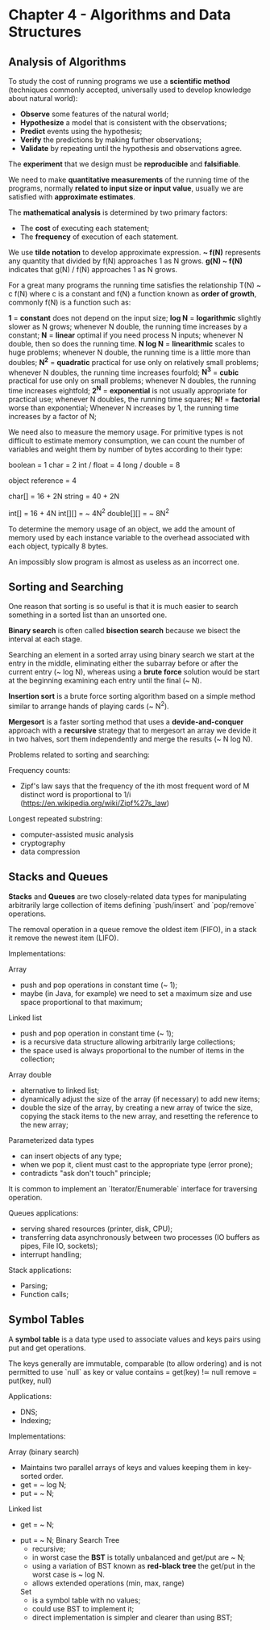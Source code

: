 * Chapter 4 - Algorithms and Data Structures

** Analysis of Algorithms

   To study the cost of running programs we use a *scientific method* (techniques
     commonly accepted, universally used to develop knowledge about natural
     world):

     - *Observe* some features of the natural world;
     - *Hypothesize* a model that is consistent with the observations;
     - *Predict* events using the hypothesis;
     - *Verify* the predictions by making further observations;
     - *Validate* by repeating until the hypothesis and observations agree.

   The *experiment* that we design must be *reproducible* and *falsifiable*.

   We need to make *quantitative measurements* of the running time of the
   programs, normally *related to input size or input value*, usually we are
   satisfied with *approximate estimates*.

   The *mathematical analysis* is determined by two primary factors:

     - The *cost* of executing each statement;
     - The *frequency* of execution of each statement.

   We use *tilde notation* to develop approximate expression.
   *~ f(N)* represents any quantity that divided by f(N) approaches 1 as N grows.
   *g(N) ~ f(N)* indicates that g(N) / f(N) approaches 1 as N grows.

   For a great many programs the running time satisfies the relationship T(N) ~
   c f(N) where c is a constant and f(N) a function known as *order of growth*,
   commonly f(N) is a function such as:

     *1* = *constant*
       does not depend on the input size;
     *log N* = *logarithmic*
       slightly slower as N grows;
       whenever N double, the running time increases by a constant;
     *N* = *linear*
       optimal if you need process N inputs;
       whenever N double, then so does the running time.
     *N log N* = *linearithmic*
       scales to huge problems;
       whenever N double, the running time is a little more than doubles;
     *N^2* = *quadratic*
       practical for use only on relatively small problems;
       whenever N doubles, the running time increases fourfold;
     *N^3* = *cubic*
       practical for use only on small problems;
       whenever N doubles, the running time increases eightfold;
     *2^N* = *exponential*
       is not usually appropriate for practical use;
       whenever N doubles, the running time squares;
     *N!* = *factorial*
       worse than exponential;
       Whenever N increases by 1, the running time increases by a factor of N;

   We need also to measure the memory usage. For primitive types is not
   difficult to estimate memory consumption, we can count the number of
   variables and weight them by number of bytes according to their type:

     boolean = 1
     char = 2
     int / float = 4
     long / double = 8

     object reference = 4

     char[] = 16 + 2N
     string = 40 + 2N

     int[] = 16 + 4N
     int[][] = ~ 4N^2
     double[][] = ~ 8N^2

   To determine the memory usage of an object, we add the amount of memory used
   by each instance variable to the overhead associated with each object,
   typically 8 bytes.

   An impossibly slow program is almost as useless as an incorrect one.

** Sorting and Searching

   One reason that sorting is so useful is that it is much easier to search
   something in a sorted list than an unsorted one.

   *Binary search* is often called *bisection search* because we bisect the
   interval at each stage.

   Searching an element in a sorted array using binary search we start at the
   entry in the middle, eliminating either the subarray before or after the
   current entry (~ log N), whereas using a *brute force* solution would be start
   at the beginning examining each entry until the final (~ N).

   *Insertion sort* is a brute force sorting algorithm based on a simple method
    similar to arrange hands of playing cards (~ N^2).

   *Mergesort* is a faster sorting method that uses a *devide-and-conquer*
   approach with a *recursive* strategy that to mergesort an array we devide it
   in two halves, sort them independently and merge the results (~ N log N).

   Problems related to sorting and searching:

     Frequency counts:
       - Zipf's law says that the frequency of the ith most frequent word of M
         distinct word is proportional to 1/i
         (https://en.wikipedia.org/wiki/Zipf%27s_law)
     Longest repeated substring:
       - computer-assisted music analysis
       - cryptography
       - data compression

** Stacks and Queues

   *Stacks* and *Queues* are two closely-related data types for manipulating
   arbitrarily large collection of items defining `push/insert` and `pop/remove`
   operations.

   The removal operation in a queue remove the oldest item (FIFO),
   in a stack it remove the newest item (LIFO).

   Implementations:

     Array
       + push and pop operations in constant time (~ 1);
       - maybe (in Java, for example) we need to set a maximum size and use space proportional to that
         maximum;
     Linked list
       + push and pop operation in constant time (~ 1);
       + is a recursive data structure allowing arbitrarily large collections;
       + the space used is always proportional to the number of items in the
         collection;
     Array double
       + alternative to linked list;
       + dynamically adjust the size of the array (if necessary) to add new
         items;
       - double the size of the array, by creating a new array of twice the
         size, copying the stack items to the new array, and resetting the
         reference to the new array;
     Parameterized data types
       + can insert objects of any type;
       - when we pop it, client must cast to the appropriate type (error prone);
       - contradicts "ask don't touch" principle;

   It is common to implement an `Iterator/Enumerable` interface for traversing
   operation.

   Queues applications:
     - serving shared resources (printer, disk, CPU);
     - transferring data asynchronously between two processes (IO buffers as
       pipes, File IO, sockets);
     - interrupt handling;

   Stack applications:
     - Parsing;
     - Function calls;

** Symbol Tables

   A *symbol table* is a data type used to associate values and keys pairs using
   put and get operations.

   The keys generally are immutable, comparable (to allow ordering) and is not
   permitted to use `null` as key or value
     contains = get(key) !≃ null
     remove = put(key, null)

   Applications:

     - DNS;
     - Indexing;

   Implementations:

     Array (binary search)
       - Maintains two parallel arrays of keys and values keeping them in
         key-sorted order.
       - get = ~ log N;
       - put = ~ N;
     Linked list
        - get = ~ N;
	- put = ~ N;
     Binary Search Tree
       - recursive;
       - in worst case the *BST* is totally unbalanced and get/put are ~ N;
       - using a variation of BST known as *red-black tree* the get/put in the
         worst case is ~ log N.
       - allows extended operations (min, max, range)
     Set
       - is a symbol table with no values;
       - could use BST to implement it;
       - direct implementation is simpler and clearer than using BST;
